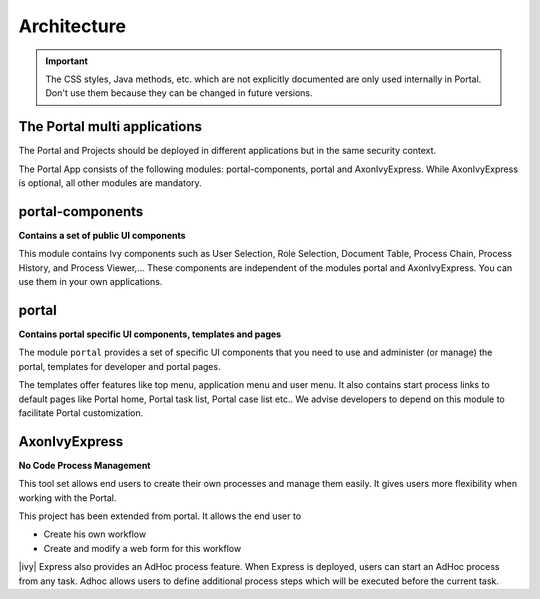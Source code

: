 .. _architecture:

Architecture
************

.. important::
      The CSS styles, Java methods, etc. which are not explicitly documented are
      only used internally in Portal. Don't use them because they can be
      changed in future versions.

.. _multi-app-structure:

The Portal multi applications
=============================

The Portal and Projects should be deployed in different applications but in the same security context.

|multi-app-structure|


.. _architecture-portal-process-modules-structure:


The Portal App consists of the following modules: portal-components, portal and AxonIvyExpress.
While AxonIvyExpress is optional, all other modules are mandatory.

|process-module-structure|

.. _architecture-portal-components:

portal-components
=================

**Contains a set of public UI components**

This module contains Ivy components such as User Selection, Role Selection,
Document Table, Process Chain, Process History, and Process Viewer,... These components are independent
of the modules portal and AxonIvyExpress. You can use them in your own applications.

.. _architecture-portal:

portal
======

**Contains portal specific UI components, templates and pages**

The module ``portal`` provides a set of specific UI components that you need
to use and administer (or manage) the portal, templates for developer and portal pages.

The templates offer features like top
menu, application menu and user menu. It also contains start process links to
default pages like Portal home, Portal task list, Portal case list etc..
We advise developers to depend on this module to facilitate Portal customization.

.. _architecture-axonivy-express:

AxonIvyExpress
==============

**No Code Process Management**

This tool set allows end users to create their own processes and manage them easily.
It gives users more flexibility when working with the Portal.

This project has been extended from portal. It allows the end user to

-  Create his own workflow
-  Create and modify a web form for this workflow

|ivy| Express also provides an AdHoc process feature. When Express is deployed, users can start an AdHoc process from any task.
Adhoc allows users to define additional process steps which will be executed before the current task.

.. |process-module-structure| image:: images/process-module-structure.png
.. |multi-app-structure| image:: images/multi-app-structure.png